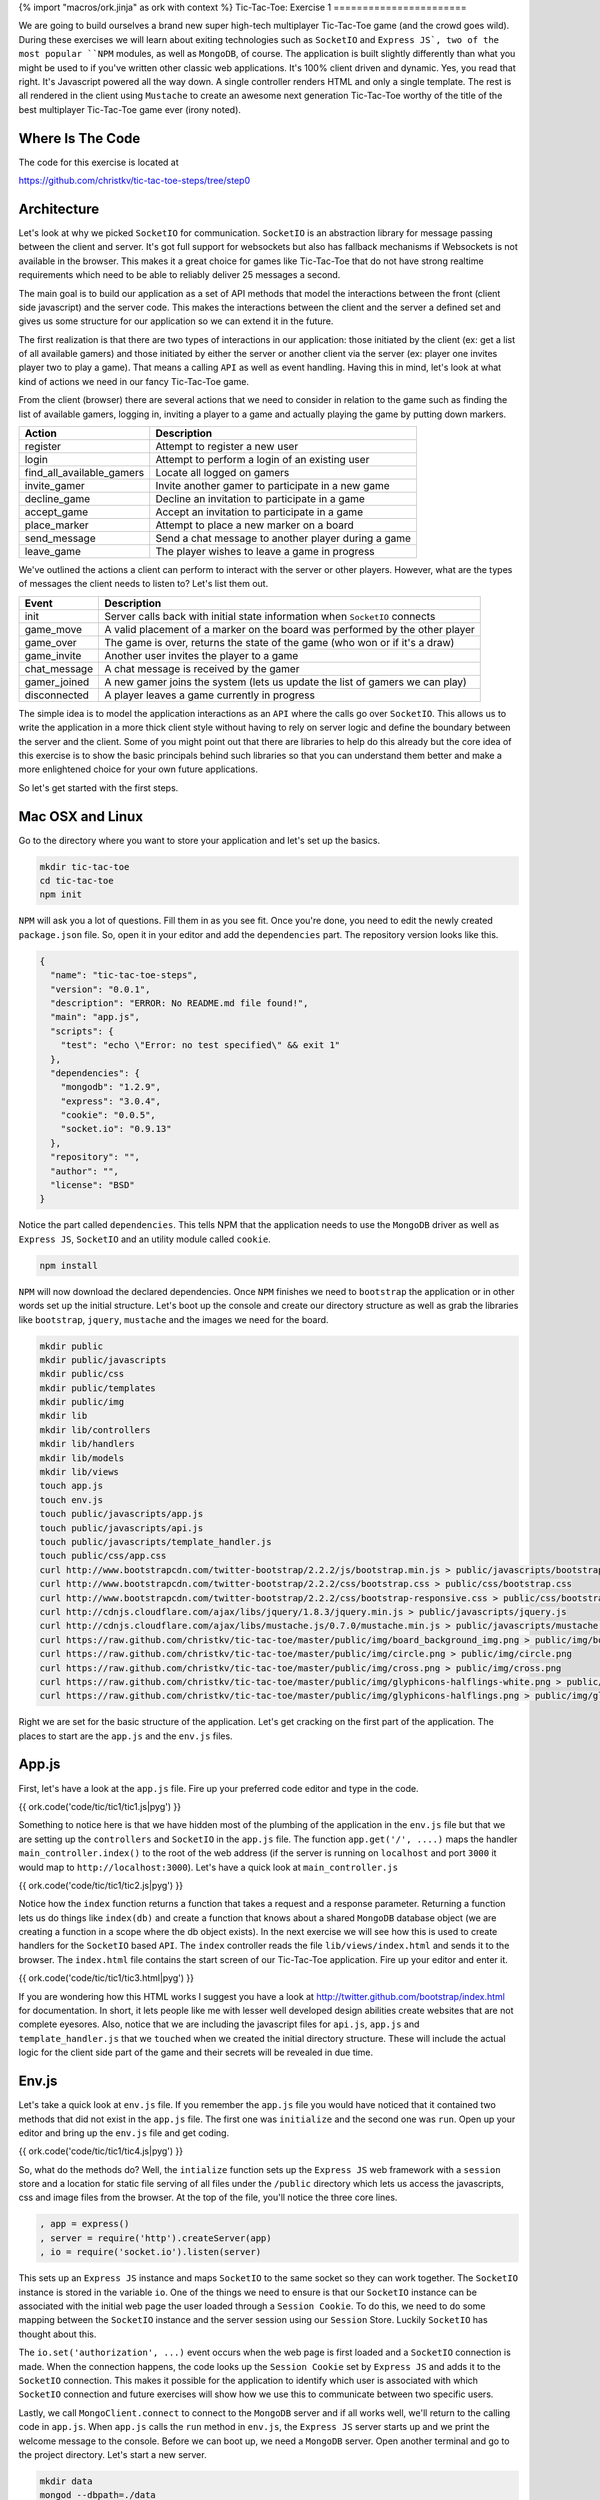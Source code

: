 {% import "macros/ork.jinja" as ork with context %}
Tic-Tac-Toe: Exercise 1
=======================

We are going to build ourselves a brand new super high-tech multiplayer Tic-Tac-Toe game (and the crowd goes wild). During these exercises we will learn about exiting technologies such as ``SocketIO`` and ``Express JS`, two of the most popular ``NPM`` modules, as well as ``MongoDB``, of course. The application is built slightly differently than what you might be used to if you've written other classic web applications. It's 100% client driven and dynamic. Yes, you read that right. It's Javascript powered all the way down. A single controller renders HTML and only a single template. The rest is all rendered in the client using ``Mustache`` to create an awesome next generation Tic-Tac-Toe worthy of the title of the best multiplayer Tic-Tac-Toe game ever (irony noted).

Where Is The Code
-----------------

The code for this exercise is located at

https://github.com/christkv/tic-tac-toe-steps/tree/step0

Architecture
------------

Let's look at why we picked ``SocketIO`` for communication. ``SocketIO`` is an abstraction library for message passing between the client and server. It's got full support for websockets but also has fallback mechanisms if Websockets is not available in the browser. This makes it a great choice for games like Tic-Tac-Toe that do not have strong realtime requirements which need to be able to reliably deliver 25 messages a second.

The main goal is to build our application as a set of API methods that model the interactions between the front (client side javascript) and the server code. This makes the interactions between the client and the server a defined set and gives us some structure for our application so we can extend it in the future.

The first realization is that there are two types of interactions in our application: those initiated by the client (ex: get a list of all available gamers) and those initiated by either the server or another client via the server (ex: player one invites player two to play a game). That means a calling ``API`` as well as event handling. Having this in mind, let's look at what kind of actions we need in our fancy Tic-Tac-Toe game.

From the client (browser) there are several actions that we need to consider in relation to the game such as finding the list of available gamers, logging in, inviting a player to a game and actually playing the game by putting down markers.

==========================  ================================
Action                      Description
==========================  ================================
register                    Attempt to register a new user
login                       Attempt to perform a login of an existing user
find_all_available_gamers   Locate all logged on gamers
invite_gamer                Invite another gamer to participate in a new game
decline_game                Decline an invitation to participate in a game
accept_game                 Accept an invitation to participate in a game
place_marker                Attempt to place a new marker on a board
send_message                Send a chat message to another player during a game
leave_game                  The player wishes to leave a game in progress
==========================  ================================

We've outlined the actions a client can perform to interact with the server or other players. However, what are the types of messages the client needs to listen to? Let's list them out.

=================   ================================
Event               Description
=================   ================================
init                Server calls back with initial state information when ``SocketIO`` connects
game_move           A valid placement of a marker on the board was performed by the other player
game_over           The game is over, returns the state of the game (who won or if it's a draw)
game_invite         Another user invites the player to a game
chat_message        A chat message is received by the gamer
gamer_joined        A new gamer joins the system (lets us update the list of gamers we can play)
disconnected        A player leaves a game currently in progress
=================   ================================

The simple idea is to model the application interactions as an ``API`` where the calls go over ``SocketIO``. This allows us to write the application in a more thick client style without having to rely on server logic and define the boundary between the server and the client. Some of you might point out that there are libraries to help do this already but the core idea of this exercise is to show the basic principals behind such libraries so that you can understand them better and make a more enlightened choice for your own future applications.

So let's get started with the first steps.

Mac OSX and Linux
-----------------

Go to the directory where you want to store your application and let's set up the basics.

.. code-block:: console

    mkdir tic-tac-toe
    cd tic-tac-toe
    npm init

``NPM`` will ask you a lot of questions. Fill them in as you see fit. Once you're done, you need to edit the newly created ``package.json`` file. So, open it in your editor and add the ``dependencies`` part. The repository version looks like this.

.. code-block:: json

    {
      "name": "tic-tac-toe-steps",
      "version": "0.0.1",
      "description": "ERROR: No README.md file found!",
      "main": "app.js",
      "scripts": {
        "test": "echo \"Error: no test specified\" && exit 1"
      },
      "dependencies": {
        "mongodb": "1.2.9",
        "express": "3.0.4",
        "cookie": "0.0.5",
        "socket.io": "0.9.13"
      },
      "repository": "",
      "author": "",
      "license": "BSD"
    }

Notice the part called ``dependencies``. This tells NPM that the application needs to use the ``MongoDB`` driver as well as ``Express JS``, ``SocketIO`` and an utility module called ``cookie``.

.. code-block:: console

    npm install

``NPM`` will now download the declared dependencies. Once ``NPM`` finishes we need to ``bootstrap`` the application or in other words set up the initial structure. Let's boot up the console and create our directory structure as well as grab the libraries like ``bootstrap``, ``jquery``, ``mustache`` and the images we need for the board.

.. code-block:: console

    mkdir public
    mkdir public/javascripts
    mkdir public/css
    mkdir public/templates
    mkdir public/img
    mkdir lib
    mkdir lib/controllers
    mkdir lib/handlers
    mkdir lib/models
    mkdir lib/views
    touch app.js
    touch env.js
    touch public/javascripts/app.js
    touch public/javascripts/api.js
    touch public/javascripts/template_handler.js
    touch public/css/app.css
    curl http://www.bootstrapcdn.com/twitter-bootstrap/2.2.2/js/bootstrap.min.js > public/javascripts/bootstrap.min.js
    curl http://www.bootstrapcdn.com/twitter-bootstrap/2.2.2/css/bootstrap.css > public/css/bootstrap.css
    curl http://www.bootstrapcdn.com/twitter-bootstrap/2.2.2/css/bootstrap-responsive.css > public/css/bootstrap-responsive.css
    curl http://cdnjs.cloudflare.com/ajax/libs/jquery/1.8.3/jquery.min.js > public/javascripts/jquery.js
    curl http://cdnjs.cloudflare.com/ajax/libs/mustache.js/0.7.0/mustache.min.js > public/javascripts/mustache.js
    curl https://raw.github.com/christkv/tic-tac-toe/master/public/img/board_background_img.png > public/img/board_background_img.png
    curl https://raw.github.com/christkv/tic-tac-toe/master/public/img/circle.png > public/img/circle.png
    curl https://raw.github.com/christkv/tic-tac-toe/master/public/img/cross.png > public/img/cross.png
    curl https://raw.github.com/christkv/tic-tac-toe/master/public/img/glyphicons-halflings-white.png > public/img/glyphicons-halflings-white.png
    curl https://raw.github.com/christkv/tic-tac-toe/master/public/img/glyphicons-halflings.png > public/img/glyphicons-halflings.png

Right we are set for the basic structure of the application. Let's get cracking on the first part of the application. The places to start are the ``app.js`` and the ``env.js`` files. 

App.js
------

First, let's have a look at the ``app.js`` file. Fire up your preferred code editor and type in the code.

{{ ork.code('code/tic/tic1/tic1.js|pyg') }}

Something to notice here is that we have hidden most of the plumbing of the application in the ``env.js`` file but that we are setting up the ``controllers`` and ``SocketIO`` in the ``app.js`` file. The function ``app.get('/', ....)`` maps the handler ``main_controller.index()`` to the root of the web address (if the server is running on ``localhost`` and port ``3000`` it would map to ``http://localhost:3000``). Let's have a quick look at ``main_controller.js``

{{ ork.code('code/tic/tic1/tic2.js|pyg') }}

Notice how the ``index`` function returns a function that takes a request and a response parameter. Returning a function lets us do things like ``index(db)`` and create a function that knows about a shared ``MongoDB`` database object (we are creating a function in a scope where the db object exists). In the next exercise we will see how this is used to create handlers for the ``SocketIO`` based ``API``. The ``index`` controller reads the file ``lib/views/index.html`` and sends it to the browser. The ``index.html`` file contains the start screen of our Tic-Tac-Toe application. Fire up your editor and enter it.

{{ ork.code('code/tic/tic1/tic3.html|pyg') }}

If you are wondering how this HTML works I suggest you have a look at http://twitter.github.com/bootstrap/index.html for documentation. In short, it lets people like me with lesser well developed design abilities create websites that are not complete eyesores. Also, notice that we are including the javascript files for ``api.js``, ``app.js`` and ``template_handler.js`` that we ``touched`` when we created the initial directory structure. These will include the actual logic for the client side part of the game and their secrets will be revealed in due time.

Env.js
------

Let's take a quick look at ``env.js`` file. If you remember the ``app.js`` file you would have noticed that it contained two methods that did not exist in the ``app.js`` file. The first one was ``initialize`` and the second one was ``run``. Open up your editor and bring up the ``env.js`` file and get coding.

{{ ork.code('code/tic/tic1/tic4.js|pyg') }}

So, what do the methods do? Well, the ``intialize`` function sets up the ``Express JS`` web framework with a ``session`` store and a location for static file serving of all files under the ``/public`` directory which lets us access the javascripts, css and image files from the browser. At the top of the file, you'll notice the three core lines.

.. code-block:: javascript

    , app = express()
    , server = require('http').createServer(app)
    , io = require('socket.io').listen(server)

This sets up an ``Express JS`` instance and maps ``SocketIO`` to the same socket so they can work together. The ``SocketIO`` instance is stored in the variable ``io``. One of the things we need to ensure is that our ``SocketIO`` instance can be associated with the initial web page the user loaded through a ``Session Cookie``. To do this, we need to do some mapping between the ``SocketIO`` instance and the server session using our ``Session`` Store. Luckily ``SocketIO`` has thought about this.

The ``io.set('authorization', ...)`` event occurs when the web page is first loaded and a ``SocketIO`` connection is made. When the connection happens, the code looks up the ``Session Cookie`` set by ``Express JS`` and adds it to the ``SocketIO`` connection. This makes it possible for the application to identify which user is associated with which ``SocketIO`` connection and future exercises will show how we use this to communicate between two specific users.

Lastly, we call ``MongoClient.connect`` to connect to the ``MongoDB`` server and if all works well, we'll return to the calling code in ``app.js``. When ``app.js`` calls the ``run`` method in ``env.js``, the ``Express JS`` server starts up and we print the welcome message to the console. Before we can boot up, we need a ``MongoDB`` server. Open another terminal and go to the project directory. Let's start a new server.

.. code-block:: console

    mkdir data
    mongod --dbpath=./data

In your previous terminal, start the application (make sure your node.js executable is in your path).

.. code-block:: console

    node app.js

You can now go to ``http://localhost:3000`` and see the initial page running in your browser. Awesome, right? Now that we have the basic scaffolding in place, we can move on to the next exercise where we will create the ``login`` and ``registration`` API's.
